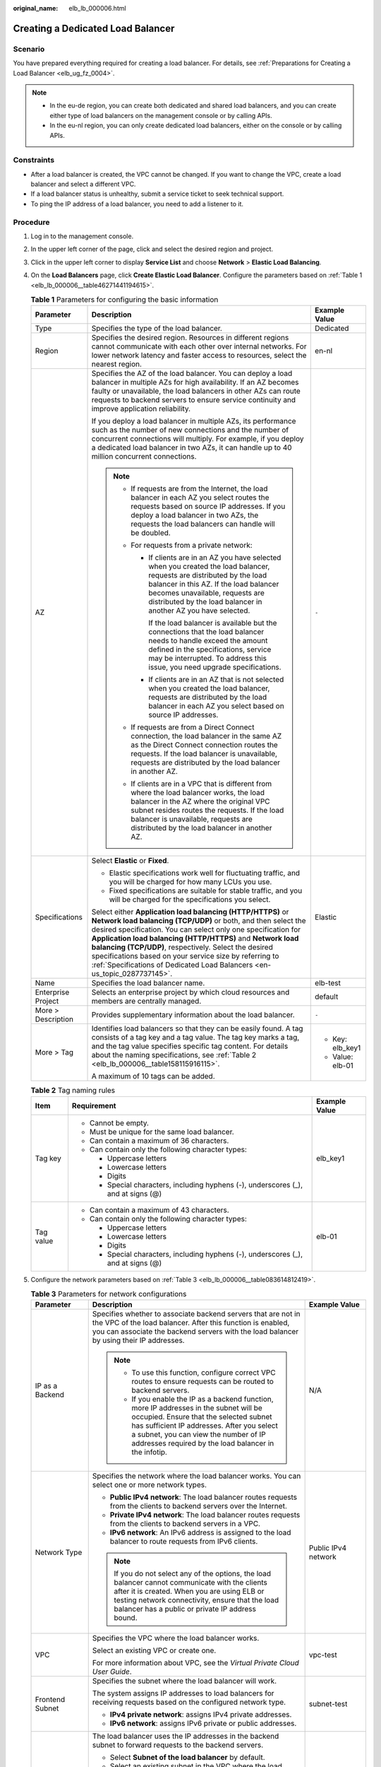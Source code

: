 :original_name: elb_lb_000006.html

.. _elb_lb_000006:

Creating a Dedicated Load Balancer
==================================

Scenario
--------

You have prepared everything required for creating a load balancer. For details, see :ref:`Preparations for Creating a Load Balancer <elb_ug_fz_0004>`.

.. note::

   -  In the eu-de region, you can create both dedicated and shared load balancers, and you can create either type of load balancers on the management console or by calling APIs.
   -  In the eu-nl region, you can only create dedicated load balancers, either on the console or by calling APIs.

Constraints
-----------

-  After a load balancer is created, the VPC cannot be changed. If you want to change the VPC, create a load balancer and select a different VPC.
-  If a load balancer status is unhealthy, submit a service ticket to seek technical support.
-  To ping the IP address of a load balancer, you need to add a listener to it.

Procedure
---------

#. Log in to the management console.

#. In the upper left corner of the page, click |image1| and select the desired region and project.

#. Click |image2| in the upper left corner to display **Service List** and choose **Network** > **Elastic Load Balancing**.

#. On the **Load Balancers** page, click **Create Elastic Load Balancer**. Configure the parameters based on :ref:`Table 1 <elb_lb_000006__table46271441194615>`.

   .. _elb_lb_000006__table46271441194615:

   .. table:: **Table 1** Parameters for configuring the basic information

      +-----------------------+--------------------------------------------------------------------------------------------------------------------------------------------------------------------------------------------------------------------------------------------------------------------------------------------------------------------------------------------------------------------------------------------------------------------------------------------------------------+-----------------------+
      | Parameter             | Description                                                                                                                                                                                                                                                                                                                                                                                                                                                  | Example Value         |
      +=======================+==============================================================================================================================================================================================================================================================================================================================================================================================================================================================+=======================+
      | Type                  | Specifies the type of the load balancer.                                                                                                                                                                                                                                                                                                                                                                                                                     | Dedicated             |
      +-----------------------+--------------------------------------------------------------------------------------------------------------------------------------------------------------------------------------------------------------------------------------------------------------------------------------------------------------------------------------------------------------------------------------------------------------------------------------------------------------+-----------------------+
      | Region                | Specifies the desired region. Resources in different regions cannot communicate with each other over internal networks. For lower network latency and faster access to resources, select the nearest region.                                                                                                                                                                                                                                                 | en-nl                 |
      +-----------------------+--------------------------------------------------------------------------------------------------------------------------------------------------------------------------------------------------------------------------------------------------------------------------------------------------------------------------------------------------------------------------------------------------------------------------------------------------------------+-----------------------+
      | AZ                    | Specifies the AZ of the load balancer. You can deploy a load balancer in multiple AZs for high availability. If an AZ becomes faulty or unavailable, the load balancers in other AZs can route requests to backend servers to ensure service continuity and improve application reliability.                                                                                                                                                                 | ``-``                 |
      |                       |                                                                                                                                                                                                                                                                                                                                                                                                                                                              |                       |
      |                       | If you deploy a load balancer in multiple AZs, its performance such as the number of new connections and the number of concurrent connections will multiply. For example, if you deploy a dedicated load balancer in two AZs, it can handle up to 40 million concurrent connections.                                                                                                                                                                         |                       |
      |                       |                                                                                                                                                                                                                                                                                                                                                                                                                                                              |                       |
      |                       | .. note::                                                                                                                                                                                                                                                                                                                                                                                                                                                    |                       |
      |                       |                                                                                                                                                                                                                                                                                                                                                                                                                                                              |                       |
      |                       |    -  If requests are from the Internet, the load balancer in each AZ you select routes the requests based on source IP addresses. If you deploy a load balancer in two AZs, the requests the load balancers can handle will be doubled.                                                                                                                                                                                                                     |                       |
      |                       |    -  For requests from a private network:                                                                                                                                                                                                                                                                                                                                                                                                                   |                       |
      |                       |                                                                                                                                                                                                                                                                                                                                                                                                                                                              |                       |
      |                       |       -  If clients are in an AZ you have selected when you created the load balancer, requests are distributed by the load balancer in this AZ. If the load balancer becomes unavailable, requests are distributed by the load balancer in another AZ you have selected.                                                                                                                                                                                    |                       |
      |                       |                                                                                                                                                                                                                                                                                                                                                                                                                                                              |                       |
      |                       |          If the load balancer is available but the connections that the load balancer needs to handle exceed the amount defined in the specifications, service may be interrupted. To address this issue, you need upgrade specifications.                                                                                                                                                                                                                   |                       |
      |                       |                                                                                                                                                                                                                                                                                                                                                                                                                                                              |                       |
      |                       |       -  If clients are in an AZ that is not selected when you created the load balancer, requests are distributed by the load balancer in each AZ you select based on source IP addresses.                                                                                                                                                                                                                                                                  |                       |
      |                       |                                                                                                                                                                                                                                                                                                                                                                                                                                                              |                       |
      |                       |    -  If requests are from a Direct Connect connection, the load balancer in the same AZ as the Direct Connect connection routes the requests. If the load balancer is unavailable, requests are distributed by the load balancer in another AZ.                                                                                                                                                                                                             |                       |
      |                       |    -  If clients are in a VPC that is different from where the load balancer works, the load balancer in the AZ where the original VPC subnet resides routes the requests. If the load balancer is unavailable, requests are distributed by the load balancer in another AZ.                                                                                                                                                                                 |                       |
      +-----------------------+--------------------------------------------------------------------------------------------------------------------------------------------------------------------------------------------------------------------------------------------------------------------------------------------------------------------------------------------------------------------------------------------------------------------------------------------------------------+-----------------------+
      | Specifications        | Select **Elastic** or **Fixed**.                                                                                                                                                                                                                                                                                                                                                                                                                             | Elastic               |
      |                       |                                                                                                                                                                                                                                                                                                                                                                                                                                                              |                       |
      |                       | -  Elastic specifications work well for fluctuating traffic, and you will be charged for how many LCUs you use.                                                                                                                                                                                                                                                                                                                                              |                       |
      |                       | -  Fixed specifications are suitable for stable traffic, and you will be charged for the specifications you select.                                                                                                                                                                                                                                                                                                                                          |                       |
      |                       |                                                                                                                                                                                                                                                                                                                                                                                                                                                              |                       |
      |                       | Select either **Application load balancing (HTTP/HTTPS)** or **Network load balancing (TCP/UDP)** or both, and then select the desired specification. You can select only one specification for **Application load balancing (HTTP/HTTPS)** and **Network load balancing (TCP/UDP)**, respectively. Select the desired specifications based on your service size by referring to :ref:`Specifications of Dedicated Load Balancers <en-us_topic_0287737145>`. |                       |
      +-----------------------+--------------------------------------------------------------------------------------------------------------------------------------------------------------------------------------------------------------------------------------------------------------------------------------------------------------------------------------------------------------------------------------------------------------------------------------------------------------+-----------------------+
      | Name                  | Specifies the load balancer name.                                                                                                                                                                                                                                                                                                                                                                                                                            | elb-test              |
      +-----------------------+--------------------------------------------------------------------------------------------------------------------------------------------------------------------------------------------------------------------------------------------------------------------------------------------------------------------------------------------------------------------------------------------------------------------------------------------------------------+-----------------------+
      | Enterprise Project    | Selects an enterprise project by which cloud resources and members are centrally managed.                                                                                                                                                                                                                                                                                                                                                                    | default               |
      +-----------------------+--------------------------------------------------------------------------------------------------------------------------------------------------------------------------------------------------------------------------------------------------------------------------------------------------------------------------------------------------------------------------------------------------------------------------------------------------------------+-----------------------+
      | More > Description    | Provides supplementary information about the load balancer.                                                                                                                                                                                                                                                                                                                                                                                                  | ``-``                 |
      +-----------------------+--------------------------------------------------------------------------------------------------------------------------------------------------------------------------------------------------------------------------------------------------------------------------------------------------------------------------------------------------------------------------------------------------------------------------------------------------------------+-----------------------+
      | More > Tag            | Identifies load balancers so that they can be easily found. A tag consists of a tag key and a tag value. The tag key marks a tag, and the tag value specifies specific tag content. For details about the naming specifications, see :ref:`Table 2 <elb_lb_000006__table158115916115>`.                                                                                                                                                                      | -  Key: elb_key1      |
      |                       |                                                                                                                                                                                                                                                                                                                                                                                                                                                              | -  Value: elb-01      |
      |                       | A maximum of 10 tags can be added.                                                                                                                                                                                                                                                                                                                                                                                                                           |                       |
      +-----------------------+--------------------------------------------------------------------------------------------------------------------------------------------------------------------------------------------------------------------------------------------------------------------------------------------------------------------------------------------------------------------------------------------------------------------------------------------------------------+-----------------------+

   .. _elb_lb_000006__table158115916115:

   .. table:: **Table 2** Tag naming rules

      +-----------------------+------------------------------------------------------------------------------------+-----------------------+
      | Item                  | Requirement                                                                        | Example Value         |
      +=======================+====================================================================================+=======================+
      | Tag key               | -  Cannot be empty.                                                                | elb_key1              |
      |                       | -  Must be unique for the same load balancer.                                      |                       |
      |                       | -  Can contain a maximum of 36 characters.                                         |                       |
      |                       | -  Can contain only the following character types:                                 |                       |
      |                       |                                                                                    |                       |
      |                       |    -  Uppercase letters                                                            |                       |
      |                       |    -  Lowercase letters                                                            |                       |
      |                       |    -  Digits                                                                       |                       |
      |                       |    -  Special characters, including hyphens (-), underscores (_), and at signs (@) |                       |
      +-----------------------+------------------------------------------------------------------------------------+-----------------------+
      | Tag value             | -  Can contain a maximum of 43 characters.                                         | elb-01                |
      |                       | -  Can contain only the following character types:                                 |                       |
      |                       |                                                                                    |                       |
      |                       |    -  Uppercase letters                                                            |                       |
      |                       |    -  Lowercase letters                                                            |                       |
      |                       |    -  Digits                                                                       |                       |
      |                       |    -  Special characters, including hyphens (-), underscores (_), and at signs (@) |                       |
      +-----------------------+------------------------------------------------------------------------------------+-----------------------+

#. Configure the network parameters based on :ref:`Table 3 <elb_lb_000006__table083614812419>`.

   .. _elb_lb_000006__table083614812419:

   .. table:: **Table 3** Parameters for network configurations

      +------------------------------------+--------------------------------------------------------------------------------------------------------------------------------------------------------------------------------------------------------------------------------------------------------------------------------------------------------------------------------------------------------------------------------------------------------------------------------+-----------------------------------+
      | Parameter                          | Description                                                                                                                                                                                                                                                                                                                                                                                                                    | Example Value                     |
      +====================================+================================================================================================================================================================================================================================================================================================================================================================================================================================+===================================+
      | IP as a Backend                    | Specifies whether to associate backend servers that are not in the VPC of the load balancer. After this function is enabled, you can associate the backend servers with the load balancer by using their IP addresses.                                                                                                                                                                                                         | N/A                               |
      |                                    |                                                                                                                                                                                                                                                                                                                                                                                                                                |                                   |
      |                                    | .. note::                                                                                                                                                                                                                                                                                                                                                                                                                      |                                   |
      |                                    |                                                                                                                                                                                                                                                                                                                                                                                                                                |                                   |
      |                                    |    -  To use this function, configure correct VPC routes to ensure requests can be routed to backend servers.                                                                                                                                                                                                                                                                                                                  |                                   |
      |                                    |    -  If you enable the IP as a backend function, more IP addresses in the subnet will be occupied. Ensure that the selected subnet has sufficient IP addresses. After you select a subnet, you can view the number of IP addresses required by the load balancer in the infotip.                                                                                                                                              |                                   |
      +------------------------------------+--------------------------------------------------------------------------------------------------------------------------------------------------------------------------------------------------------------------------------------------------------------------------------------------------------------------------------------------------------------------------------------------------------------------------------+-----------------------------------+
      | Network Type                       | Specifies the network where the load balancer works. You can select one or more network types.                                                                                                                                                                                                                                                                                                                                 | Public IPv4 network               |
      |                                    |                                                                                                                                                                                                                                                                                                                                                                                                                                |                                   |
      |                                    | -  **Public IPv4 network**: The load balancer routes requests from the clients to backend servers over the Internet.                                                                                                                                                                                                                                                                                                           |                                   |
      |                                    | -  **Private IPv4 network**: The load balancer routes requests from the clients to backend servers in a VPC.                                                                                                                                                                                                                                                                                                                   |                                   |
      |                                    | -  **IPv6 network**: An IPv6 address is assigned to the load balancer to route requests from IPv6 clients.                                                                                                                                                                                                                                                                                                                     |                                   |
      |                                    |                                                                                                                                                                                                                                                                                                                                                                                                                                |                                   |
      |                                    | .. note::                                                                                                                                                                                                                                                                                                                                                                                                                      |                                   |
      |                                    |                                                                                                                                                                                                                                                                                                                                                                                                                                |                                   |
      |                                    |    If you do not select any of the options, the load balancer cannot communicate with the clients after it is created. When you are using ELB or testing network connectivity, ensure that the load balancer has a public or private IP address bound.                                                                                                                                                                         |                                   |
      +------------------------------------+--------------------------------------------------------------------------------------------------------------------------------------------------------------------------------------------------------------------------------------------------------------------------------------------------------------------------------------------------------------------------------------------------------------------------------+-----------------------------------+
      | VPC                                | Specifies the VPC where the load balancer works.                                                                                                                                                                                                                                                                                                                                                                               | vpc-test                          |
      |                                    |                                                                                                                                                                                                                                                                                                                                                                                                                                |                                   |
      |                                    | Select an existing VPC or create one.                                                                                                                                                                                                                                                                                                                                                                                          |                                   |
      |                                    |                                                                                                                                                                                                                                                                                                                                                                                                                                |                                   |
      |                                    | For more information about VPC, see the *Virtual Private Cloud User Guide*.                                                                                                                                                                                                                                                                                                                                                    |                                   |
      +------------------------------------+--------------------------------------------------------------------------------------------------------------------------------------------------------------------------------------------------------------------------------------------------------------------------------------------------------------------------------------------------------------------------------------------------------------------------------+-----------------------------------+
      | Frontend Subnet                    | Specifies the subnet where the load balancer will work.                                                                                                                                                                                                                                                                                                                                                                        | subnet-test                       |
      |                                    |                                                                                                                                                                                                                                                                                                                                                                                                                                |                                   |
      |                                    | The system assigns IP addresses to load balancers for receiving requests based on the configured network type.                                                                                                                                                                                                                                                                                                                 |                                   |
      |                                    |                                                                                                                                                                                                                                                                                                                                                                                                                                |                                   |
      |                                    | -  **IPv4 private network**: assigns IPv4 private addresses.                                                                                                                                                                                                                                                                                                                                                                   |                                   |
      |                                    | -  **IPv6 network**: assigns IPv6 private or public addresses.                                                                                                                                                                                                                                                                                                                                                                 |                                   |
      +------------------------------------+--------------------------------------------------------------------------------------------------------------------------------------------------------------------------------------------------------------------------------------------------------------------------------------------------------------------------------------------------------------------------------------------------------------------------------+-----------------------------------+
      | Backend Subnet                     | The load balancer uses the IP addresses in the backend subnet to forward requests to the backend servers.                                                                                                                                                                                                                                                                                                                      | Subnet of the load balancer       |
      |                                    |                                                                                                                                                                                                                                                                                                                                                                                                                                |                                   |
      |                                    | -  Select **Subnet of the load balancer** by default.                                                                                                                                                                                                                                                                                                                                                                          |                                   |
      |                                    | -  Select an existing subnet in the VPC where the load balancer works.                                                                                                                                                                                                                                                                                                                                                         |                                   |
      |                                    | -  Add a new subnet.                                                                                                                                                                                                                                                                                                                                                                                                           |                                   |
      |                                    |                                                                                                                                                                                                                                                                                                                                                                                                                                |                                   |
      |                                    | .. note::                                                                                                                                                                                                                                                                                                                                                                                                                      |                                   |
      |                                    |                                                                                                                                                                                                                                                                                                                                                                                                                                |                                   |
      |                                    |    The number of IP addresses required depend on the specifications, number of AZs, and IP as a backend function you have configured when you create the load balancer. The actual number of occupied IP addresses depends on that displayed on the console.                                                                                                                                                                   |                                   |
      +------------------------------------+--------------------------------------------------------------------------------------------------------------------------------------------------------------------------------------------------------------------------------------------------------------------------------------------------------------------------------------------------------------------------------------------------------------------------------+-----------------------------------+
      | Private IPv4 network configuration |                                                                                                                                                                                                                                                                                                                                                                                                                                |                                   |
      +------------------------------------+--------------------------------------------------------------------------------------------------------------------------------------------------------------------------------------------------------------------------------------------------------------------------------------------------------------------------------------------------------------------------------------------------------------------------------+-----------------------------------+
      | IPv4 Address                       | Specifies how you want the IPv4 address to be assigned.                                                                                                                                                                                                                                                                                                                                                                        | Automatically assign IP address   |
      |                                    |                                                                                                                                                                                                                                                                                                                                                                                                                                |                                   |
      |                                    | -  **Automatically assign IP address**: The system automatically assigns an IPv4 address to the load balancer.                                                                                                                                                                                                                                                                                                                 |                                   |
      |                                    | -  **Manually specify IP address**: Manually specify an IPv4 address to the load balancer.                                                                                                                                                                                                                                                                                                                                     |                                   |
      |                                    |                                                                                                                                                                                                                                                                                                                                                                                                                                |                                   |
      |                                    | .. note::                                                                                                                                                                                                                                                                                                                                                                                                                      |                                   |
      |                                    |                                                                                                                                                                                                                                                                                                                                                                                                                                |                                   |
      |                                    |    Firewall rules configured for the backend subnet of the load balancer will not restrict the traffic from the clients to the load balancer. If firewall rules are configured, the clients can directly access the load balancer. To control access to the load balancer, configure access control for all listeners added to the load balancer.                                                                              |                                   |
      |                                    |                                                                                                                                                                                                                                                                                                                                                                                                                                |                                   |
      |                                    |    For details, see :ref:`Access Control <elb_03_0003>`.                                                                                                                                                                                                                                                                                                                                                                       |                                   |
      +------------------------------------+--------------------------------------------------------------------------------------------------------------------------------------------------------------------------------------------------------------------------------------------------------------------------------------------------------------------------------------------------------------------------------------------------------------------------------+-----------------------------------+
      | IPv6 network configuration         |                                                                                                                                                                                                                                                                                                                                                                                                                                |                                   |
      +------------------------------------+--------------------------------------------------------------------------------------------------------------------------------------------------------------------------------------------------------------------------------------------------------------------------------------------------------------------------------------------------------------------------------------------------------------------------------+-----------------------------------+
      | IPv6 Address                       | Specifies how you want the IPv6 address to be assigned.                                                                                                                                                                                                                                                                                                                                                                        | Automatically-assigned IP address |
      |                                    |                                                                                                                                                                                                                                                                                                                                                                                                                                |                                   |
      |                                    | .. note::                                                                                                                                                                                                                                                                                                                                                                                                                      |                                   |
      |                                    |                                                                                                                                                                                                                                                                                                                                                                                                                                |                                   |
      |                                    |    Firewall rules configured for the backend subnet of the load balancer will not restrict the traffic from the clients to the load balancer. If firewall rules are configured, the clients can directly access the load balancer. To control access to the load balancer, configure access control for all listeners added to the load balancer.                                                                              |                                   |
      |                                    |                                                                                                                                                                                                                                                                                                                                                                                                                                |                                   |
      |                                    |    For details, see :ref:`Access Control <elb_03_0003>`.                                                                                                                                                                                                                                                                                                                                                                       |                                   |
      +------------------------------------+--------------------------------------------------------------------------------------------------------------------------------------------------------------------------------------------------------------------------------------------------------------------------------------------------------------------------------------------------------------------------------------------------------------------------------+-----------------------------------+
      | Shared Bandwidth                   | Specifies the shared bandwidth that the IPv6 address will be added to.                                                                                                                                                                                                                                                                                                                                                         | Skip                              |
      |                                    |                                                                                                                                                                                                                                                                                                                                                                                                                                |                                   |
      |                                    | You can choose not to select a shared bandwidth, select an existing shared bandwidth, or assign a shared bandwidth.                                                                                                                                                                                                                                                                                                            |                                   |
      +------------------------------------+--------------------------------------------------------------------------------------------------------------------------------------------------------------------------------------------------------------------------------------------------------------------------------------------------------------------------------------------------------------------------------------------------------------------------------+-----------------------------------+
      | Public IPv4 network configuration  |                                                                                                                                                                                                                                                                                                                                                                                                                                |                                   |
      +------------------------------------+--------------------------------------------------------------------------------------------------------------------------------------------------------------------------------------------------------------------------------------------------------------------------------------------------------------------------------------------------------------------------------------------------------------------------------+-----------------------------------+
      | EIP                                | This parameter is mandatory when **Network Type** is set to **IPv4 public network**. You can use an existing EIP or assign a new one. If you select **Use existing** for **EIP**, you need to select an existing IP address.                                                                                                                                                                                                   | ``-``                             |
      |                                    |                                                                                                                                                                                                                                                                                                                                                                                                                                |                                   |
      |                                    | -  **New EIP**: The system will assign a new EIP to the load balancer.                                                                                                                                                                                                                                                                                                                                                         |                                   |
      |                                    | -  **Use existing**: Select an existing IP address. **5_bgp** EIPs are recommended.                                                                                                                                                                                                                                                                                                                                            |                                   |
      |                                    |                                                                                                                                                                                                                                                                                                                                                                                                                                |                                   |
      |                                    |    .. note::                                                                                                                                                                                                                                                                                                                                                                                                                   |                                   |
      |                                    |                                                                                                                                                                                                                                                                                                                                                                                                                                |                                   |
      |                                    |       -  By default, load balancers created in the eu-nl region are dedicated load balancers. You can unbind an EIP from a dedicated load balancer only on the ELB console if you no longer need the EIP.                                                                                                                                                                                                                      |                                   |
      |                                    |       -  If you bind a new EIP to the load balancer and specify a shared bandwidth, this EIP will be added to the shared bandwidth.                                                                                                                                                                                                                                                                                            |                                   |
      |                                    |       -  If you set **EIP** to **New EIP** when you create a dedicated load balancer, the system will automatically assign and bind an EIP to the load balancer. This type of EIPs can also be bound to a shared load balancer. If you set **EIP** to **Use existing**, you can select one from the EIPs that were assigned when you created dedicated load balancers and have been unbound from the dedicated load balancers. |                                   |
      |                                    |       -  To unbind an EIP from a load balancer, locate the load balancer and choose **More** > **Unbind EIP** in the **Operation** column.                                                                                                                                                                                                                                                                                     |                                   |
      +------------------------------------+--------------------------------------------------------------------------------------------------------------------------------------------------------------------------------------------------------------------------------------------------------------------------------------------------------------------------------------------------------------------------------------------------------------------------------+-----------------------------------+
      | Billed By                          | Specifies the bandwidth type of the EIP.                                                                                                                                                                                                                                                                                                                                                                                       | Shared Bandwidth                  |
      |                                    |                                                                                                                                                                                                                                                                                                                                                                                                                                |                                   |
      |                                    | -  **Dedicated**: You specify the maximum bandwidth. The bandwidth is suitable for fluctuating traffic.                                                                                                                                                                                                                                                                                                                        |                                   |
      |                                    | -  **Shared Bandwidth**: The bandwidth is suitable for staggered traffic.                                                                                                                                                                                                                                                                                                                                                      |                                   |
      +------------------------------------+--------------------------------------------------------------------------------------------------------------------------------------------------------------------------------------------------------------------------------------------------------------------------------------------------------------------------------------------------------------------------------------------------------------------------------+-----------------------------------+
      | Bandwidth                          | Specifies the maximum bandwidth when a new EIP is used, in Mbit/s. The value ranges from 1 Mbit/s to 1000 Mbit/s.                                                                                                                                                                                                                                                                                                              | 100 Mbit/s                        |
      +------------------------------------+--------------------------------------------------------------------------------------------------------------------------------------------------------------------------------------------------------------------------------------------------------------------------------------------------------------------------------------------------------------------------------------------------------------------------------+-----------------------------------+

#. Click **Create Now**.

#. Confirm the configuration and submit your request.

.. |image1| image:: /_static/images/en-us_image_0000001747739624.png
.. |image2| image:: /_static/images/en-us_image_0000001747739676.png

